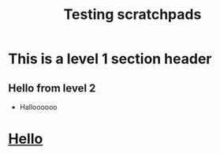 #+TITLE: Testing scratchpads

* This is a level 1 section header
** Hello from level 2
+ Halloooooo




* _Hello_
